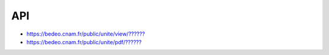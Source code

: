 API
===

* `https://bedeo.cnam.fr/public/unite/view/?????? <https://bedeo.cnam.fr/public/unite/view/>`_
* `https://bedeo.cnam.fr/public/unite/pdf/?????? <https://bedeo.cnam.fr/public/unite/pdf/>`_
